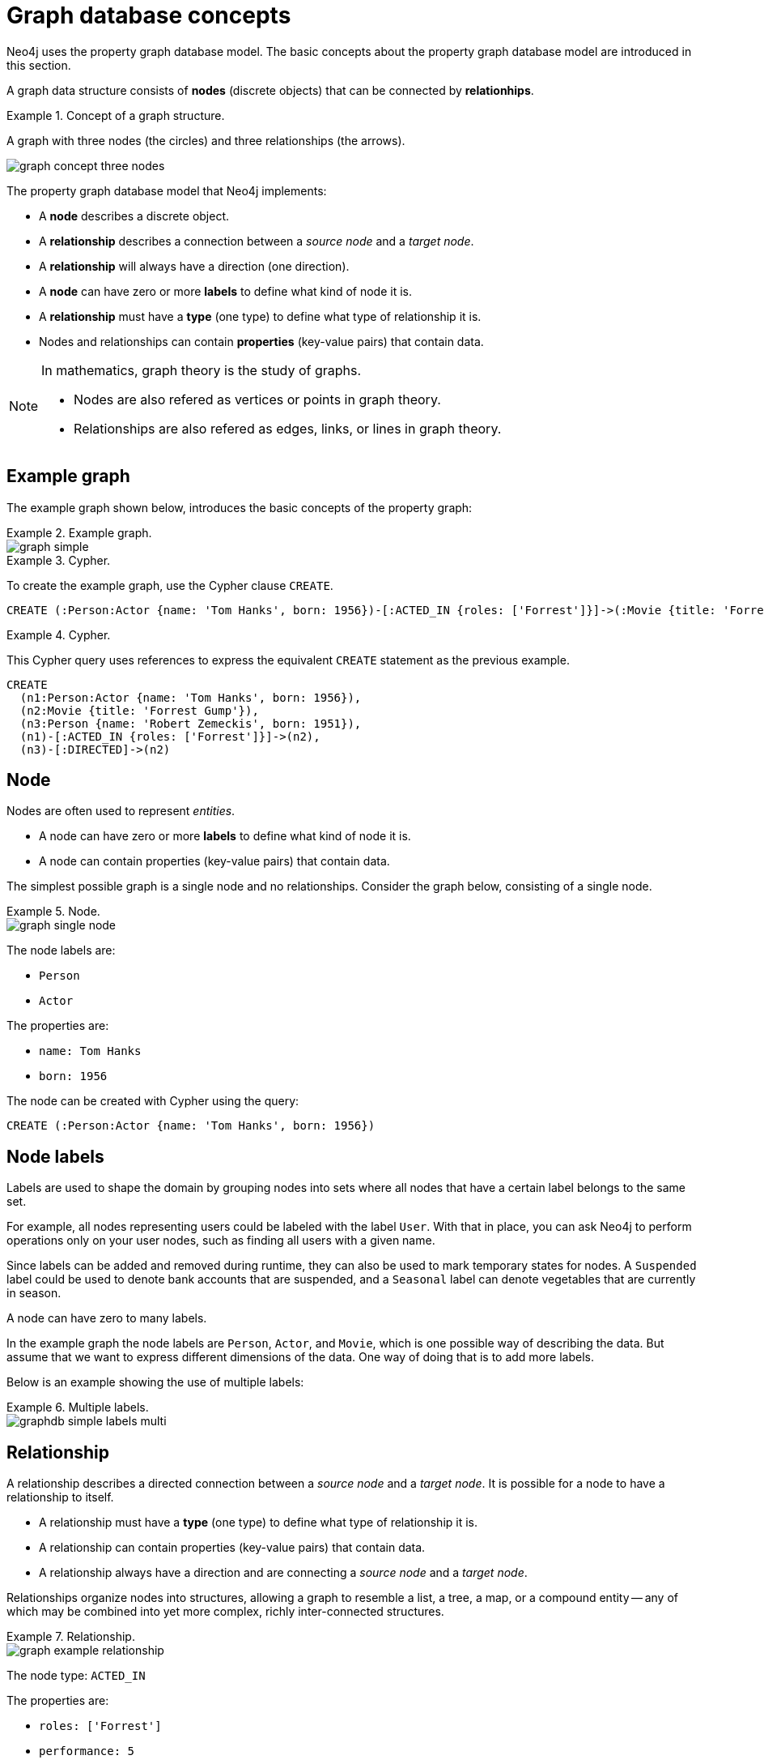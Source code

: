 :description: An introduction to graph database concepts.

[[graphdb-concepts]]
= Graph database concepts

Neo4j uses the property graph database model.
The basic concepts about the property graph database model are introduced in this section.

A graph data structure consists of *nodes* (discrete objects) that can be connected by *relationhips*.

.Concept of a graph structure.
=====
A graph with three nodes (the circles) and three relationships (the arrows).

image::graph_concept_three_nodes.svg[]
=====

The property graph database model that Neo4j implements:

* A *node* describes a discrete object.
* A *relationship* describes a connection between a _source node_ and a _target node_.
* A *relationship* will always have a direction (one direction).
* A *node* can have zero or more *labels* to define what kind of node it is.
* A *relationship* must have a *type* (one type) to define what type of relationship it is.
* Nodes and relationships can contain *properties* (key-value pairs) that contain data.

[NOTE]
====
In mathematics, graph theory is the study of graphs.

* Nodes are also refered as vertices or points in graph theory.
* Relationships are also refered as edges, links, or lines in graph theory.
====


[[graphdb-example-graph]]
== Example graph

The example graph shown below, introduces the basic concepts of the property graph:

.Example graph.
=====
image::graph_simple.svg[]
=====

.Cypher.
=====
To create the example graph, use the Cypher clause `CREATE`.

[source, cypher, role="noheader"]
-----
CREATE (:Person:Actor {name: 'Tom Hanks', born: 1956})-[:ACTED_IN {roles: ['Forrest']}]->(:Movie {title: 'Forrest Gump'})<-[:DIRECTED]-(:Person {name: 'Robert Zemeckis', born: 1951})
-----
=====

.Cypher.
=====
This Cypher query uses references to express the equivalent `CREATE` statement as the previous example.

[source, cypher, role="noheader"]
-----
CREATE
  (n1:Person:Actor {name: 'Tom Hanks', born: 1956}),
  (n2:Movie {title: 'Forrest Gump'}),
  (n3:Person {name: 'Robert Zemeckis', born: 1951}),
  (n1)-[:ACTED_IN {roles: ['Forrest']}]->(n2),
  (n3)-[:DIRECTED]->(n2)
-----
=====


[[graphdb-node]]
== Node

Nodes are often used to represent _entities_.

* A node can have zero or more *labels* to define what kind of node it is.
* A node can contain properties (key-value pairs) that contain data.

The simplest possible graph is a single node and no relationships.
Consider the graph below, consisting of a single node.

.Node.
=====
image::graph_single_node.svg[]

The node labels are:

* `Person`
* `Actor`

The properties are:

* `name: Tom Hanks`
* `born: 1956`

The node can be created with Cypher using the query:

[source, cypher, role="noheader"]
-----
CREATE (:Person:Actor {name: 'Tom Hanks', born: 1956})
-----
=====

[[graphdb-labels]]
== Node labels

Labels are used to shape the domain by grouping nodes into sets where all nodes that have a certain label belongs to the same set.

For example, all nodes representing users could be labeled with the label `User`.
With that in place, you can ask Neo4j to perform operations only on your user nodes, such as finding all users with a given name.

Since labels can be added and removed during runtime, they can also be used to mark temporary states for nodes.
A `Suspended` label could be used to denote bank accounts that are suspended, and a `Seasonal` label can denote vegetables that are currently in season.

A node can have zero to many labels.

In the example graph the node labels are `Person`, `Actor`, and `Movie`, which is one possible way of describing the data.
But assume that we want to express different dimensions of the data.
One way of doing that is to add more labels.

Below is an example showing the use of multiple labels:

.Multiple labels.
=====
image::graphdb-simple-labels-multi.svg[role="middle"]
=====

[[graphdb-relationship]]
== Relationship

A relationship describes a directed connection between a _source node_ and a _target node_.
It is possible for a node to have a relationship to itself.

* A relationship must have a *type* (one type) to define what type of relationship it is.
* A relationship can contain properties (key-value pairs) that contain data.
* A relationship always have a direction and are connecting a _source node_ and a _target node_.

Relationships organize nodes into structures, allowing a graph to resemble a list, a tree, a map, or a compound entity -- any of which may be combined into yet more complex, richly inter-connected structures.

.Relationship.
=====
image::graph_example_relationship.svg[]

The node type: `ACTED_IN`

The properties are:

* `roles: ['Forrest']`
* `performance: 5`

The `roles` property has an array value with a single item (`'Forrest'`) in it.

The relationship can be created with Cypher using the query:

[source, cypher, role="noheader"]
-----
CREATE ()-[:ACTED_IN {roles: ['Forrest'], performance: 5}]->() <1>
-----

<1> Note that you must create or reference two nodes to be able to create a relationship.
=====

Relationships always have a direction.
However, you only have to pay attention to the direction where it is useful.
This means that there is no need to add duplicate relationships in the opposite direction unless it is needed in order to properly describe your use case.

A node can have relationships to itself.
If we want to express that `Tom Hanks` `KNOWS` himself, that would be expressed as:

.Relationship to a single node.
=====
image::graphdb-nodes-and-rel-self.svg[role="middle"]
=====


[[graphdb-relationship-type]]
== Relationship type

A relationship must have exactly one relationship type.

Below is an `ACTED_IN` relationship, with the `Tom Hanks` node as the _source node_ and `Forrest Gump` as the _target node_.

.Relationsip type.
=====
image::graphdb-nodes-and-rel.svg[role="middle"]

Observe that the `Tom Hanks` node has an _outgoing_ relationship, while the `Forrest Gump` node has an _incoming_ relationship.
=====


[[graphdb-properties]]
== Properties

Properties are key-value pairs that are used for storing data on nodes and relationships.

The value part of the property can hold different data types such as `number`, `string`, and `boolean`.

[TIP]
====
For a thorough description of the available data types, refer to the xref:4.4-preview@cypher-manual:ROOT:syntax/values/index.adoc#cypher-values[Cypher manual].
====


[[graphdb-traversal]]
== Traversals and paths

A traversal is how you query a graph in order to find answers to questions, for example: "What music do my friends like that I don't yet own?", or "What web services are affected if this power supply goes down?".

Traversing a graph means visiting nodes by following relationships according to some rules.
In most cases only a subset of the graph is visited.

.Path matching.
=====
If we want to find out which movies Tom Hanks acted in according to our tiny example database, the traversal would start from the `Tom Hanks` node, follow any `ACTED_IN` relationships connected to the node, and end up with `Forrest Gump` as the result (see the dashed lines):

image::graphdb-traversal.svg[role="middle"]

The traversal result could be returned as a path with the length `1`:

image::graphdb-path.svg[role="middle"]
=====

The shortest possible path has length zero.
It contains a single node and no relationships.

.Path of length zero.
=====
A path containing only a single node has the length of `0`.

image::graphdb-path-zero.svg[role="middle"]
=====

.Path of length one.
=====
A path containing one relationship has the lenght of `1`.

image::graphdb-path-example-loop.svg[role="middle"]
=====


[[graphdb-schema]]
== Schema

A _schema_ in Neo4j refers to indexes and constraints.

Neo4j is often described as _schema optional_, meaning that it is not necessary to create indexes and constraints.
You can create data -- nodes, relationships and properties -- without defining a schema up front.
Indexes and constraints can be introduced when desired, in order to gain performance or modeling benefits.


[[graphdb-indexes]]
== Indexes

Indexes are used to increase performance.
To see examples of how to work with indexes, see xref::/cypher-intro/schema.adoc#cypher-intro-indexes[Using indexes].
For detailed descriptions of how to work with indexes in Cypher, see xref:4.4-preview@cypher-manual:ROOT:administration/indexes-for-full-text-search/index.adoc#administration-indexes-fulltext-search[Cypher Manual -> Indexes].


[[graphdb-constraints]]
== Constraints

Constraints are used to make sure that the data adheres to the rules of the domain.
To see examples of how to work with indexes, see xref::/cypher-intro/schema.adoc#cypher-intro-constraints[Using constraints].
For detailed descriptions of how to work with constraints in Cypher, see the xref:4.4-preview@cypher-manual:ROOT:constraints/index.adoc[Cypher manual -> Constraints].


[[graphdb-naming-conventions]]
== Naming conventions

Node labels, relationship types and properties are case sensitive, meaning for example that the property `name` means something different than the property `Name`.

It is recommended to follow the naming conventions described in the following table:

.Naming conventions
[options="header"]
|===
| Graph entity      | Recommended style                                       | Example
| Node label        | Camel case, beginning with an upper-case character      | `:VehicleOwner` rather than `:vehice_owner`
| Relationship type | Upper case, using underscore to separate words          | `:OWNS_VEHICLE` rather than `:ownsVehicle`
| Property          | Lower camel case, beginning with a lower-case character | `firstName` rather than `first_name`
|===


For the precise naming rules, refer to the xref:4.4-preview@cypher-manual:ROOT:syntax/naming/index.adoc#cypher-naming[Cypher manual -> Naming rules and recommendations].
